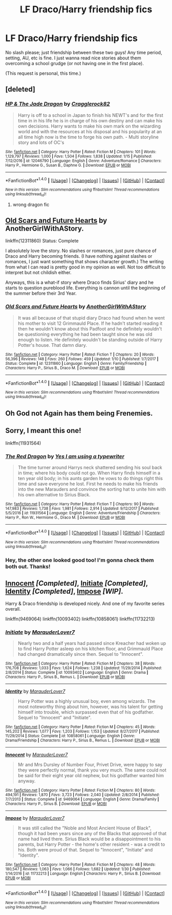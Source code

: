 #+TITLE: LF Draco/Harry friendship fics

* LF Draco/Harry friendship fics
:PROPERTIES:
:Author: the-phony-pony
:Score: 2
:DateUnix: 1518569639.0
:DateShort: 2018-Feb-14
:FlairText: Request
:END:
No slash please; just friendship between these two guys! Any time period, setting, AU, etc is fine. I just wanna read nice stories about them overcoming a school grudge (or not having one in the first place).

(This request is personal, this time.)


** [deleted]
:PROPERTIES:
:Score: 2
:DateUnix: 1518569843.0
:DateShort: 2018-Feb-14
:END:

*** [[http://www.fanfiction.net/s/12046790/1/][*/HP & The Jade Dragon/*]] by [[https://www.fanfiction.net/u/7979785/Cragglerock82][/Cragglerock82/]]

#+begin_quote
  Harry is off to a school in Japan to finish his NEWT's and for the first time in in his life he is in charge of his own destiny and can make his own decisions. Harry wants to make his own mark on the wizarding world and with the resources at his disposal and his popularity at an all time high now is the time to forge his own path. - Multi storyline story and lots of OC's
#+end_quote

^{/Site/: [[http://www.fanfiction.net/][fanfiction.net]] *|* /Category/: Harry Potter *|* /Rated/: Fiction M *|* /Chapters/: 101 *|* /Words/: 1,129,797 *|* /Reviews/: 1,000 *|* /Favs/: 1,504 *|* /Follows/: 1,838 *|* /Updated/: 1/15 *|* /Published/: 7/12/2016 *|* /id/: 12046790 *|* /Language/: English *|* /Genre/: Adventure/Romance *|* /Characters/: Harry P., Hermione G., Susan B., Daphne G. *|* /Download/: [[http://www.ff2ebook.com/old/ffn-bot/index.php?id=12046790&source=ff&filetype=epub][EPUB]] or [[http://www.ff2ebook.com/old/ffn-bot/index.php?id=12046790&source=ff&filetype=mobi][MOBI]]}

--------------

*FanfictionBot*^{1.4.0} *|* [[[https://github.com/tusing/reddit-ffn-bot/wiki/Usage][Usage]]] | [[[https://github.com/tusing/reddit-ffn-bot/wiki/Changelog][Changelog]]] | [[[https://github.com/tusing/reddit-ffn-bot/issues/][Issues]]] | [[[https://github.com/tusing/reddit-ffn-bot/][GitHub]]] | [[[https://www.reddit.com/message/compose?to=tusing][Contact]]]

^{/New in this version: Slim recommendations using/ ffnbot!slim! /Thread recommendations using/ linksub(thread_id)!}
:PROPERTIES:
:Author: FanfictionBot
:Score: 2
:DateUnix: 1518569887.0
:DateShort: 2018-Feb-14
:END:

**** wrong dragon fic
:PROPERTIES:
:Author: _Reborn_
:Score: 1
:DateUnix: 1518569961.0
:DateShort: 2018-Feb-14
:END:


** [[https://www.fanfiction.net/s/12311860/1/Old-Scars-and-Future-Hearts][Old Scars and Future Hearts]] by AnotherGirlWithAStory.

linkffn(12311860) Status: Complete

I absolutely love the story. No slashes or romances, just pure chance of Draco and Harry becoming friends. (I have nothing against slashes or romances, I just want something that shows character growth.) The writing from what I can read is pretty good in my opinion as well. Not too difficult to interpret but not childish either.

Anyways, this is a what-if story where Draco finds Sirius' diary and he starts to question pureblood life. Everything is cannon until the beginning of the summer before their 3rd Year.
:PROPERTIES:
:Author: FairyRave
:Score: 2
:DateUnix: 1518578464.0
:DateShort: 2018-Feb-14
:END:

*** [[http://www.fanfiction.net/s/12311860/1/][*/Old Scars and Future Hearts/*]] by [[https://www.fanfiction.net/u/7536168/AnotherGirlWithAStory][/AnotherGirlWithAStory/]]

#+begin_quote
  It was all because of that stupid diary Draco had found when he went his mother to visit 12 Grimmauld Place. If he hadn't started reading it then he wouldn't know about this Padfoot and he definitely wouldn't be questioning everything he had been taught since he was old enough to listen. He definitely wouldn't be standing outside of Harry Potter's house. That damn diary.
#+end_quote

^{/Site/: [[http://www.fanfiction.net/][fanfiction.net]] *|* /Category/: Harry Potter *|* /Rated/: Fiction T *|* /Chapters/: 20 *|* /Words/: 56,396 *|* /Reviews/: 148 *|* /Favs/: 260 *|* /Follows/: 459 *|* /Updated/: 1/10 *|* /Published/: 1/7/2017 *|* /Status/: Complete *|* /id/: 12311860 *|* /Language/: English *|* /Genre/: Family/Friendship *|* /Characters/: Harry P., Sirius B., Draco M. *|* /Download/: [[http://www.ff2ebook.com/old/ffn-bot/index.php?id=12311860&source=ff&filetype=epub][EPUB]] or [[http://www.ff2ebook.com/old/ffn-bot/index.php?id=12311860&source=ff&filetype=mobi][MOBI]]}

--------------

*FanfictionBot*^{1.4.0} *|* [[[https://github.com/tusing/reddit-ffn-bot/wiki/Usage][Usage]]] | [[[https://github.com/tusing/reddit-ffn-bot/wiki/Changelog][Changelog]]] | [[[https://github.com/tusing/reddit-ffn-bot/issues/][Issues]]] | [[[https://github.com/tusing/reddit-ffn-bot/][GitHub]]] | [[[https://www.reddit.com/message/compose?to=tusing][Contact]]]

^{/New in this version: Slim recommendations using/ ffnbot!slim! /Thread recommendations using/ linksub(thread_id)!}
:PROPERTIES:
:Author: FanfictionBot
:Score: 2
:DateUnix: 1518578472.0
:DateShort: 2018-Feb-14
:END:


** Oh God not Again has them being Frenemies.
:PROPERTIES:
:Author: kecskepasztor
:Score: 2
:DateUnix: 1518601526.0
:DateShort: 2018-Feb-14
:END:


** Sorry, I meant this one!

linkffn(11931564)
:PROPERTIES:
:Author: _Reborn_
:Score: 1
:DateUnix: 1518570027.0
:DateShort: 2018-Feb-14
:END:

*** [[http://www.fanfiction.net/s/11931564/1/][*/The Red Dragon/*]] by [[https://www.fanfiction.net/u/5439553/Yes-I-am-using-a-typewriter][/Yes I am using a typewriter/]]

#+begin_quote
  The time turner around Harrys neck shattered sending his soul back in time; where his body could not go. When Harry finds himself in a ten year old body; in his aunts garden he vows to do things right this time and save everyone he lost. First he needs to make his friends into the new Marauders and convince the sorting hat to unite him with his own alternative to Sirius Black.
#+end_quote

^{/Site/: [[http://www.fanfiction.net/][fanfiction.net]] *|* /Category/: Harry Potter *|* /Rated/: Fiction T *|* /Chapters/: 90 *|* /Words/: 147,983 *|* /Reviews/: 1,738 *|* /Favs/: 1,981 *|* /Follows/: 2,914 *|* /Updated/: 9/12/2017 *|* /Published/: 5/5/2016 *|* /id/: 11931564 *|* /Language/: English *|* /Genre/: Adventure/Friendship *|* /Characters/: Harry P., Ron W., Hermione G., Draco M. *|* /Download/: [[http://www.ff2ebook.com/old/ffn-bot/index.php?id=11931564&source=ff&filetype=epub][EPUB]] or [[http://www.ff2ebook.com/old/ffn-bot/index.php?id=11931564&source=ff&filetype=mobi][MOBI]]}

--------------

*FanfictionBot*^{1.4.0} *|* [[[https://github.com/tusing/reddit-ffn-bot/wiki/Usage][Usage]]] | [[[https://github.com/tusing/reddit-ffn-bot/wiki/Changelog][Changelog]]] | [[[https://github.com/tusing/reddit-ffn-bot/issues/][Issues]]] | [[[https://github.com/tusing/reddit-ffn-bot/][GitHub]]] | [[[https://www.reddit.com/message/compose?to=tusing][Contact]]]

^{/New in this version: Slim recommendations using/ ffnbot!slim! /Thread recommendations using/ linksub(thread_id)!}
:PROPERTIES:
:Author: FanfictionBot
:Score: 1
:DateUnix: 1518570061.0
:DateShort: 2018-Feb-14
:END:


*** Hey, the other one looked good too! I'm gonna check them both out. Thanks!
:PROPERTIES:
:Author: the-phony-pony
:Score: 1
:DateUnix: 1518570139.0
:DateShort: 2018-Feb-14
:END:


** [[https://www.fanfiction.net/s/9469064/1/Innocent][Innocent]] */[Completed]/*, [[https://www.fanfiction.net/s/10093402/1/Initiate][Initiate]] */[Completed]/*, [[https://www.fanfiction.net/s/10858061/1/Identity][Identity]] */[Completed]/*, [[https://www.fanfiction.net/s/11732213/1/Impose][Impose]] */[WIP]/*.

Harry & Draco friendship is developed nicely. And one of my favorite series overall.

linkffn(9469064) linkffn(10093402) linkffn(10858061) linkffn(11732213)
:PROPERTIES:
:Score: 1
:DateUnix: 1518630975.0
:DateShort: 2018-Feb-14
:END:

*** [[http://www.fanfiction.net/s/10093402/1/][*/Initiate/*]] by [[https://www.fanfiction.net/u/4684913/MarauderLover7][/MarauderLover7/]]

#+begin_quote
  Nearly two and a half years had passed since Kreacher had woken up to find Harry Potter asleep on his kitchen floor, and Grimmauld Place had changed dramatically since then. Sequel to "Innocent".
#+end_quote

^{/Site/: [[http://www.fanfiction.net/][fanfiction.net]] *|* /Category/: Harry Potter *|* /Rated/: Fiction M *|* /Chapters/: 38 *|* /Words/: 176,708 *|* /Reviews/: 1,033 *|* /Favs/: 1,624 *|* /Follows/: 1,238 *|* /Updated/: 11/29/2014 *|* /Published/: 2/8/2014 *|* /Status/: Complete *|* /id/: 10093402 *|* /Language/: English *|* /Genre/: Drama *|* /Characters/: Harry P., Sirius B., Remus L. *|* /Download/: [[http://www.ff2ebook.com/old/ffn-bot/index.php?id=10093402&source=ff&filetype=epub][EPUB]] or [[http://www.ff2ebook.com/old/ffn-bot/index.php?id=10093402&source=ff&filetype=mobi][MOBI]]}

--------------

[[http://www.fanfiction.net/s/10858061/1/][*/Identity/*]] by [[https://www.fanfiction.net/u/4684913/MarauderLover7][/MarauderLover7/]]

#+begin_quote
  Harry Potter was a highly unusual boy, even among wizards. The most noteworthy thing about him, however, was his talent for getting himself into trouble, which surpassed even that of his godfather. Sequel to "Innocent" and "Initiate".
#+end_quote

^{/Site/: [[http://www.fanfiction.net/][fanfiction.net]] *|* /Category/: Harry Potter *|* /Rated/: Fiction M *|* /Chapters/: 45 *|* /Words/: 145,202 *|* /Reviews/: 1,077 *|* /Favs/: 1,203 *|* /Follows/: 1,153 *|* /Updated/: 8/27/2017 *|* /Published/: 11/29/2014 *|* /Status/: Complete *|* /id/: 10858061 *|* /Language/: English *|* /Genre/: Drama/Friendship *|* /Characters/: Harry P., Sirius B., Remus L. *|* /Download/: [[http://www.ff2ebook.com/old/ffn-bot/index.php?id=10858061&source=ff&filetype=epub][EPUB]] or [[http://www.ff2ebook.com/old/ffn-bot/index.php?id=10858061&source=ff&filetype=mobi][MOBI]]}

--------------

[[http://www.fanfiction.net/s/9469064/1/][*/Innocent/*]] by [[https://www.fanfiction.net/u/4684913/MarauderLover7][/MarauderLover7/]]

#+begin_quote
  Mr and Mrs Dursley of Number Four, Privet Drive, were happy to say they were perfectly normal, thank you very much. The same could not be said for their eight year old nephew, but his godfather wanted him anyway.
#+end_quote

^{/Site/: [[http://www.fanfiction.net/][fanfiction.net]] *|* /Category/: Harry Potter *|* /Rated/: Fiction M *|* /Chapters/: 80 *|* /Words/: 494,191 *|* /Reviews/: 1,870 *|* /Favs/: 3,723 *|* /Follows/: 2,040 *|* /Updated/: 2/8/2014 *|* /Published/: 7/7/2013 *|* /Status/: Complete *|* /id/: 9469064 *|* /Language/: English *|* /Genre/: Drama/Family *|* /Characters/: Harry P., Sirius B. *|* /Download/: [[http://www.ff2ebook.com/old/ffn-bot/index.php?id=9469064&source=ff&filetype=epub][EPUB]] or [[http://www.ff2ebook.com/old/ffn-bot/index.php?id=9469064&source=ff&filetype=mobi][MOBI]]}

--------------

[[http://www.fanfiction.net/s/11732213/1/][*/Impose/*]] by [[https://www.fanfiction.net/u/4684913/MarauderLover7][/MarauderLover7/]]

#+begin_quote
  It was still called the "Noble and Most Ancient House of Black", though it had been years since any of the Blacks that approved of that name had lived there. Sirius Black would be a disappointment to his parents, but Harry Potter - the home's other resident - was a credit to his. Both were proud of that. Sequel to "Innocent", "Initiate" and "Identity".
#+end_quote

^{/Site/: [[http://www.fanfiction.net/][fanfiction.net]] *|* /Category/: Harry Potter *|* /Rated/: Fiction M *|* /Chapters/: 48 *|* /Words/: 180,547 *|* /Reviews/: 1,063 *|* /Favs/: 1,066 *|* /Follows/: 1,682 *|* /Updated/: 1/30 *|* /Published/: 1/14/2016 *|* /id/: 11732213 *|* /Language/: English *|* /Characters/: Harry P., Sirius B. *|* /Download/: [[http://www.ff2ebook.com/old/ffn-bot/index.php?id=11732213&source=ff&filetype=epub][EPUB]] or [[http://www.ff2ebook.com/old/ffn-bot/index.php?id=11732213&source=ff&filetype=mobi][MOBI]]}

--------------

*FanfictionBot*^{1.4.0} *|* [[[https://github.com/tusing/reddit-ffn-bot/wiki/Usage][Usage]]] | [[[https://github.com/tusing/reddit-ffn-bot/wiki/Changelog][Changelog]]] | [[[https://github.com/tusing/reddit-ffn-bot/issues/][Issues]]] | [[[https://github.com/tusing/reddit-ffn-bot/][GitHub]]] | [[[https://www.reddit.com/message/compose?to=tusing][Contact]]]

^{/New in this version: Slim recommendations using/ ffnbot!slim! /Thread recommendations using/ linksub(thread_id)!}
:PROPERTIES:
:Author: FanfictionBot
:Score: 1
:DateUnix: 1518631007.0
:DateShort: 2018-Feb-14
:END:
